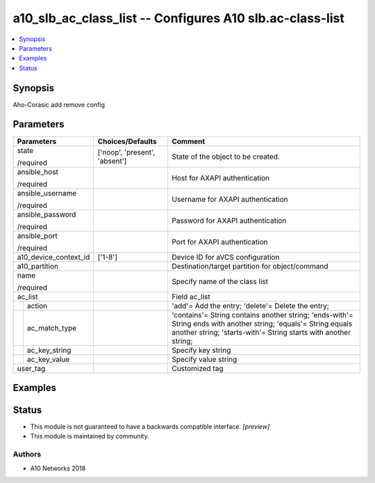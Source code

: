 .. _a10_slb_ac_class_list_module:


a10_slb_ac_class_list -- Configures A10 slb.ac-class-list
=========================================================

.. contents::
   :local:
   :depth: 1


Synopsis
--------

Aho-Corasic add remove config






Parameters
----------

+-----------------------+-------------------------------+-------------------------------------------------------------------------------------------------------------------------------------------------------------------------------------+
| Parameters            | Choices/Defaults              | Comment                                                                                                                                                                             |
|                       |                               |                                                                                                                                                                                     |
|                       |                               |                                                                                                                                                                                     |
+=======================+===============================+=====================================================================================================================================================================================+
| state                 | ['noop', 'present', 'absent'] | State of the object to be created.                                                                                                                                                  |
|                       |                               |                                                                                                                                                                                     |
| /required             |                               |                                                                                                                                                                                     |
+-----------------------+-------------------------------+-------------------------------------------------------------------------------------------------------------------------------------------------------------------------------------+
| ansible_host          |                               | Host for AXAPI authentication                                                                                                                                                       |
|                       |                               |                                                                                                                                                                                     |
| /required             |                               |                                                                                                                                                                                     |
+-----------------------+-------------------------------+-------------------------------------------------------------------------------------------------------------------------------------------------------------------------------------+
| ansible_username      |                               | Username for AXAPI authentication                                                                                                                                                   |
|                       |                               |                                                                                                                                                                                     |
| /required             |                               |                                                                                                                                                                                     |
+-----------------------+-------------------------------+-------------------------------------------------------------------------------------------------------------------------------------------------------------------------------------+
| ansible_password      |                               | Password for AXAPI authentication                                                                                                                                                   |
|                       |                               |                                                                                                                                                                                     |
| /required             |                               |                                                                                                                                                                                     |
+-----------------------+-------------------------------+-------------------------------------------------------------------------------------------------------------------------------------------------------------------------------------+
| ansible_port          |                               | Port for AXAPI authentication                                                                                                                                                       |
|                       |                               |                                                                                                                                                                                     |
| /required             |                               |                                                                                                                                                                                     |
+-----------------------+-------------------------------+-------------------------------------------------------------------------------------------------------------------------------------------------------------------------------------+
| a10_device_context_id | ['1-8']                       | Device ID for aVCS configuration                                                                                                                                                    |
|                       |                               |                                                                                                                                                                                     |
|                       |                               |                                                                                                                                                                                     |
+-----------------------+-------------------------------+-------------------------------------------------------------------------------------------------------------------------------------------------------------------------------------+
| a10_partition         |                               | Destination/target partition for object/command                                                                                                                                     |
|                       |                               |                                                                                                                                                                                     |
|                       |                               |                                                                                                                                                                                     |
+-----------------------+-------------------------------+-------------------------------------------------------------------------------------------------------------------------------------------------------------------------------------+
| name                  |                               | Specify name of the class list                                                                                                                                                      |
|                       |                               |                                                                                                                                                                                     |
| /required             |                               |                                                                                                                                                                                     |
+-----------------------+-------------------------------+-------------------------------------------------------------------------------------------------------------------------------------------------------------------------------------+
| ac_list               |                               | Field ac_list                                                                                                                                                                       |
|                       |                               |                                                                                                                                                                                     |
|                       |                               |                                                                                                                                                                                     |
+---+-------------------+-------------------------------+-------------------------------------------------------------------------------------------------------------------------------------------------------------------------------------+
|   | action            |                               | 'add'= Add the entry; 'delete'= Delete the entry;                                                                                                                                   |
|   |                   |                               |                                                                                                                                                                                     |
|   |                   |                               |                                                                                                                                                                                     |
+---+-------------------+-------------------------------+-------------------------------------------------------------------------------------------------------------------------------------------------------------------------------------+
|   | ac_match_type     |                               | 'contains'= String contains another string; 'ends-with'= String ends with another string; 'equals'= String equals another string; 'starts-with'= String starts with another string; |
|   |                   |                               |                                                                                                                                                                                     |
|   |                   |                               |                                                                                                                                                                                     |
+---+-------------------+-------------------------------+-------------------------------------------------------------------------------------------------------------------------------------------------------------------------------------+
|   | ac_key_string     |                               | Specify key string                                                                                                                                                                  |
|   |                   |                               |                                                                                                                                                                                     |
|   |                   |                               |                                                                                                                                                                                     |
+---+-------------------+-------------------------------+-------------------------------------------------------------------------------------------------------------------------------------------------------------------------------------+
|   | ac_key_value      |                               | Specify value string                                                                                                                                                                |
|   |                   |                               |                                                                                                                                                                                     |
|   |                   |                               |                                                                                                                                                                                     |
+---+-------------------+-------------------------------+-------------------------------------------------------------------------------------------------------------------------------------------------------------------------------------+
| user_tag              |                               | Customized tag                                                                                                                                                                      |
|                       |                               |                                                                                                                                                                                     |
|                       |                               |                                                                                                                                                                                     |
+-----------------------+-------------------------------+-------------------------------------------------------------------------------------------------------------------------------------------------------------------------------------+







Examples
--------

.. code-block:: yaml+jinja

    





Status
------




- This module is not guaranteed to have a backwards compatible interface. *[preview]*


- This module is maintained by community.



Authors
~~~~~~~

- A10 Networks 2018

